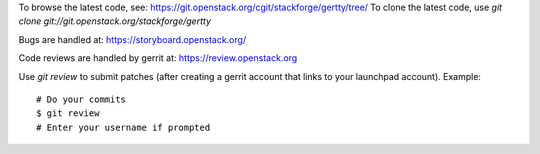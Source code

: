 To browse the latest code, see: https://git.openstack.org/cgit/stackforge/gertty/tree/
To clone the latest code, use `git clone git://git.openstack.org/stackforge/gertty`

Bugs are handled at: https://storyboard.openstack.org/

Code reviews are handled by gerrit at: https://review.openstack.org

Use `git review` to submit patches (after creating a gerrit account
that links to your launchpad account). Example::

    # Do your commits
    $ git review
    # Enter your username if prompted
